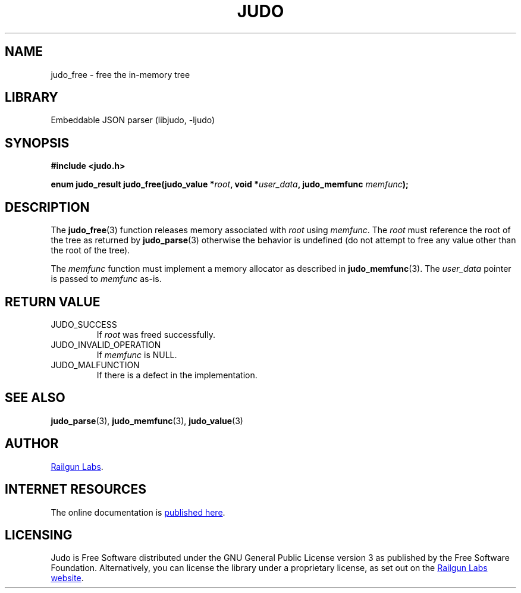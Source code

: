 .TH "JUDO" "3" "Feb 14th 2025" "Judo 1.0.0-rc1"
.SH NAME
judo_free \- free the in-memory tree
.SH LIBRARY
Embeddable JSON parser (libjudo, -ljudo)
.SH SYNOPSIS
.nf
.B #include <judo.h>
.PP
.BI "enum judo_result judo_free(judo_value *" root ", void *" user_data ", judo_memfunc " memfunc ");"
.fi
.SH DESCRIPTION
The \f[B]judo_free\f[R](3) function releases memory associated with \f[I]root\f[R] using \f[I]memfunc\f[R].
The \f[I]root\f[R] must reference the root of the tree as returned by \f[B]judo_parse\f[R](3) otherwise the behavior is undefined (do not attempt to free any value other than the root of the tree).
.PP
The \f[I]memfunc\f[R] function must implement a memory allocator as described in \f[B]judo_memfunc\f[R](3).
The \f[I]user_data\f[R] pointer is passed to \f[I]memfunc\f[R] as-is.
.SH RETURN VALUE
.TP
JUDO_SUCCESS
If \f[I]root\f[R] was freed successfully.
.TP
JUDO_INVALID_OPERATION
If \f[I]memfunc\f[R] is NULL.
.TP
JUDO_MALFUNCTION
If there is a defect in the implementation.
.SH SEE ALSO
.BR judo_parse (3),
.BR judo_memfunc (3),
.BR judo_value (3)
.SH AUTHOR
.UR https://railgunlabs.com
Railgun Labs
.UE .
.SH INTERNET RESOURCES
The online documentation is
.UR https://railgunlabs.com/judo
published here
.UE .
.SH LICENSING
Judo is Free Software distributed under the GNU General Public License version 3 as published by the Free Software Foundation.
Alternatively, you can license the library under a proprietary license, as set out on the
.UR https://railgunlabs.com/judo/license/
Railgun Labs website
.UE .
